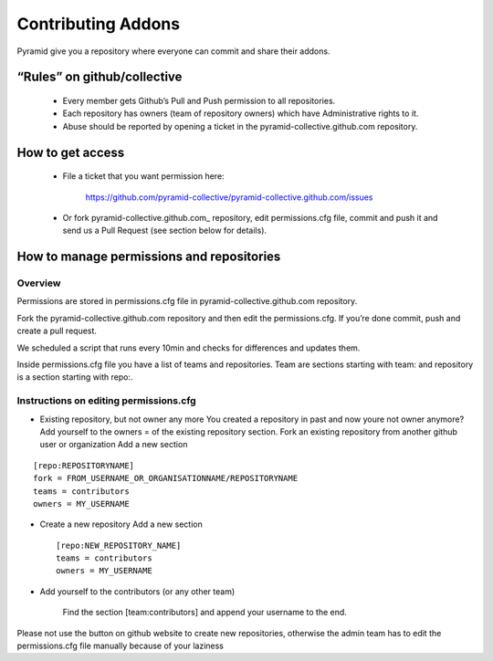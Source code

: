 Contributing Addons
----------------------
Pyramid give you a repository where everyone can commit and share their addons.


“Rules” on github/collective
+++++++++++++++++++++++++++++++

    - Every member gets Github’s Pull and Push permission to all repositories.
    - Each repository has owners (team of repository owners) which have Administrative rights to it.
    - Abuse should be reported by opening a ticket in the pyramid-collective.github.com repository.

How to get access
++++++++++++++++++++

    - File a ticket that you want permission here:

        https://github.com/pyramid-collective/pyramid-collective.github.com/issues

    - Or fork pyramid-collective.github.com_ repository, edit permissions.cfg file, commit and push it and send us a Pull Request (see section below for details).


How to manage permissions and repositories
+++++++++++++++++++++++++++++++++++++++++++
Overview
***********
Permissions are stored in permissions.cfg file in pyramid-collective.github.com repository.

Fork the pyramid-collective.github.com repository and then edit the permissions.cfg. If you’re done commit, push and create a pull request.

We scheduled a script that runs every 10min and checks for differences and updates them.

Inside permissions.cfg file you have a list of teams and repositories. Team are sections starting with team: and repository is a section starting with repo:.

Instructions on editing permissions.cfg
******************************************

- Existing repository, but not owner any more
  You created a repository in past and now youre not owner anymore? Add yourself to the owners = of the existing repository section.
  Fork an existing repository from another github user or organization
  Add a new section

::

    [repo:REPOSITORYNAME]
    fork = FROM_USERNAME_OR_ORGANISATIONNAME/REPOSITORYNAME
    teams = contributors
    owners = MY_USERNAME

- Create a new repository
  Add a new section ::

    [repo:NEW_REPOSITORY_NAME]
    teams = contributors
    owners = MY_USERNAME

- Add yourself to the contributors (or any other team)

    Find the section [team:contributors] and append your username to the end.

Please not use the button on github website to create new repositories, otherwise the admin team has to edit the permissions.cfg file manually because of your laziness


.. _pyramid-colleciive.github.com: https://github.com/pyramid-collective/pyramid-collective.github.com
